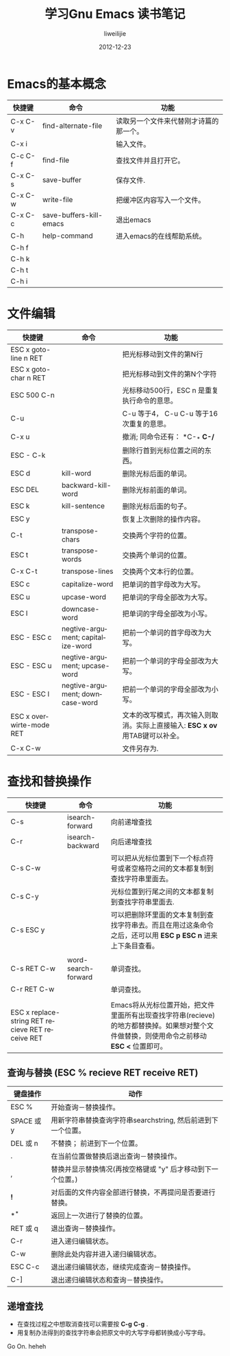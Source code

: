 #+TITLE: 学习Gnu Emacs 读书笔记
#+AUTHOR: liweilijie
#+EMAIL: liweilijie@gmail.com
#+DATE: 2012-12-23
#+DESCRIPTION: 学习Gnu Emacs 读书笔记
#+CATEGORIES: Emacs
#+KEYWORDS: Emacs, org-mode, cnblogs
#+LANGUAGE: en
#+OPTIONS: H:3 num:t toc:nil \n:nil @:t ::t |:t ^:t -:t f:t *:t <:t
#+OPTOINS: Tex:t LaTex:t skip:nil d:nil todo:t pri:nil tags:not-in-toc
#+INFOJS_OPT: view:nil toc:nil ltoc:t mouse:underline buttons:0 
#+EXPORT_SELECT_TAGS: export
#+EXPORT_exclude_TAGS: noexport
#+LINK_UP: /liweilijie
#+LINK_HONE: /liweilijie
#+XSLT:

* Emacs的基本概念

| 快捷键  | 命令                    | 功能                                   |
|---------+-------------------------+----------------------------------------|
| C-x C-v | find-alternate-file     | 读取另一个文件来代替刚才诗篇的那一个。 |
| C-x i   |                         | 输入文件。                             |
| C-c C-f | find-file               | 查找文件并且打开它。                   |
| C-x C-s | save-buffer             | 保存文件.                              |
| C-x C-w | write-file              | 把缓冲区内容写入一个文件。             |
| C-x C-c | save-buffers-kill-emacs | 退出emacs                              |
| C-h     | help-command            | 进入emacs的在线帮助系统。              |
| C-h f   |                         |                                        |
| C-h k   |                         |                                        |
| C-h t   |                         |                                        |
| C-h i   |                         |                                        |

* 文件编辑

| 快捷键                   | 命令                              | 功能                                                                         |
|--------------------------+-----------------------------------+------------------------------------------------------------------------------|
| ESC x goto-line n RET    |                                   | 把光标移动到文件的第N行                                                      |
| ESC x goto-char n RET    |                                   | 把光标移动到文件的第N个字符                                                  |
| ESC 500 C-n              |                                   | 光标移动500行，ESC n 是重复执行命令的意思。                                  |
| C-u                      |                                   | C-u 等于4， C-u C-u 等于16次重复的意思。                                     |
| C-x u                    |                                   | 撤消; 同命令还有： *C-_* *C-/*                                               |
| ESC - C-k                |                                   | 删除行首到光标位置之间的东西。                                               |
| ESC d                    | kill-word                         | 删除光标后面的单词。                                                         |
| ESC DEL                  | backward-kill-word                | 删除光标前面的单词。                                                         |
| ESC k                    | kill-sentence                     | 删除光标后面的句子。                                                         |
|--------------------------+-----------------------------------+------------------------------------------------------------------------------|
| ESC y                    |                                   | 恢复上次删除的操作内容。                                                     |
|--------------------------+-----------------------------------+------------------------------------------------------------------------------|
| C-t                      | transpose-chars                   | 交换两个字符的位置。                                                         |
| ESC t                    | transpose-words                   | 交换两个单词的位置。                                                         |
| C-x C-t                  | transpose-lines                   | 交换两个文本行的位置。                                                       |
|--------------------------+-----------------------------------+------------------------------------------------------------------------------|
| ESC c                    | capitalize-word                   | 把单词的首字母改为大写。                                                     |
| ESC u                    | upcase-word                       | 把单词的字母全部改为大写。                                                   |
| ESC l                    | downcase-word                     | 把单词的字母全部改为小写。                                                   |
| ESC - ESC c              | negtive-argument; capitalize-word | 把前一个单词的首字母改为大写。                                               |
| ESC - ESC u              | negtive-argument; upcase-word     | 把前一个单词的字母全部改为大写。                                             |
| ESC - ESC l              | negtive-argument; downcase-word   | 把前一个单词的字母全部改为小写。                                             |
|--------------------------+-----------------------------------+------------------------------------------------------------------------------|
| ESC x overwirte-mode RET |                                   | 文本的改写模式，再次输入则取消。实际上直接输入: *ESC x ov* 用TAB键可以补全。 |
|--------------------------+-----------------------------------+------------------------------------------------------------------------------|
| C-x C-w                  |                                   | 文件另存为.                                                                  |


* 查找和替换操作

| 快捷键                                           | 命令                | 功能                                                                                                          |
|--------------------------------------------------+---------------------+---------------------------------------------------------------------------------------------------------------|
| C-s                                              | isearch-forward     | 向前递增查找                                                                                                  |
| C-r                                              | isearch-backward    | 向后递增查找                                                                                                  |
| C-s C-w                                          |                     | 可以把从光标位置到下一个标点符号或者空格符之间的文本都复制到查找字符串里面去。                                |
| C-s C-y                                          |                     | 光标位置到行尾之间的文本都复制到查找字符串里面去.                                                             |
| C-s ESC y                                        |                     | 可以把删除环里面的文本复制到查找字符串去。而且在用过这条命令之后，还可以用 *ESC p* *ESC n* 进来上下条目查看。 |
|                                                  |                     |                                                                                                               |
|--------------------------------------------------+---------------------+---------------------------------------------------------------------------------------------------------------|
| C-s RET C-w                                      | word-search-forward | 单词查找。                                                                                                    |
| C-r RET C-w                                      |                     | 单词查找。                                                                                                    |
|                                                  |                     |                                                                                                               |
|--------------------------------------------------+---------------------+---------------------------------------------------------------------------------------------------------------|
| ESC x replace-string RET recieve RET receive RET |                     | Emacs将从光标位置开始，把文件里面所有出现查找字符串(recieve)的地方都替换掉。如果想对整个文件做替换，则使用命令之前移动 *ESC <* 位置即可。 |


** 查询与替换 (ESC % recieve RET receive RET)

| 键盘操作   | 动作                                                         |
|------------+--------------------------------------------------------------|
| ESC %      | 开始查询－替换操作。                                         |
| SPACE 或 y | 用新字符串替换查询字符串searchstring, 然后前进到下一个位置。 |
| DEL 或 n   | 不替换； 前进到下一个位置。                                  |
| .          | 在当前位置做替换后退出查询－替换操作。                       |
| ,          | 替换并显示替换情况(再按空格键或 "y" 后才移动到下一个位置。)  |
| *!*        | 对后面的文件内容全部进行替换，不再提问是否要进行替换。       |
| *^*        | 返回上一次进行了替换的位置。                                 |
| RET 或 q   | 退出查询－替换操作。                                         |
| C-r        | 进入递归编辑状态。                                           |
| C-w        | 删除此处内容并进入递归编辑状态。                             |
| ESC C-c    | 退出递归编辑状态，继续完成查询－替换操作。                   |
| C-]        | 退出递归编辑状态和查询－替换操作。                           |



** 递增查找
 - 在查找过程之中想取消查找可以需要按 *C-g* *C-g* .
 - 用复制办法得到的查找字符串会把原文中的大写字母都转换成小写字母。



Go On. heheh
